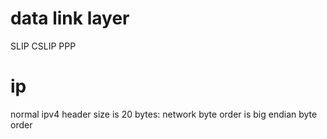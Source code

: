 * data link layer
  SLIP
  CSLIP
  PPP
* ip
  normal ipv4 header size is 20 bytes:
  [[./images/ipheader.gif]]
  network byte order is big endian byte order

